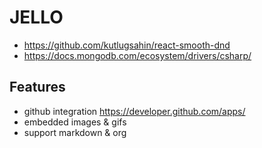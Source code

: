 * JELLO
- https://github.com/kutlugsahin/react-smooth-dnd
- https://docs.mongodb.com/ecosystem/drivers/csharp/

** Features
- github integration https://developer.github.com/apps/
- embedded images & gifs
- support markdown & org
